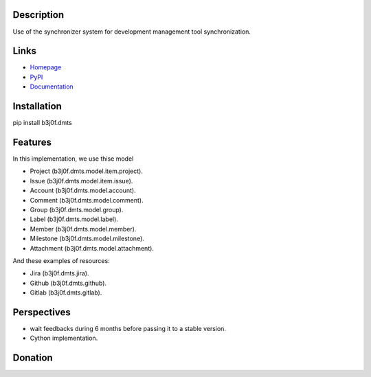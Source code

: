 Description
===========

Use of the synchronizer system for development management tool synchronization.

.. image:: https://img.shields.io/pypi/l/b3j0f.dmts.svg
   :target: https://pypi.python.org/pypi/b3j0f.dmts/
   :alt: License

.. image:: https://img.shields.io/pypi/status/b3j0f.dmts.svg
   :target: https://pypi.python.org/pypi/b3j0f.dmts/
   :alt: Development Status

.. image:: https://img.shields.io/pypi/v/b3j0f.dmts.svg
   :target: https://pypi.python.org/pypi/b3j0f.dmts/
   :alt: Latest release

.. image:: https://img.shields.io/pypi/pyversions/b3j0f.dmts.svg
   :target: https://pypi.python.org/pypi/b3j0f.dmts/
   :alt: Supported Python versions

.. image:: https://img.shields.io/pypi/implementation/b3j0f.dmts.svg
   :target: https://pypi.python.org/pypi/b3j0f.dmts/
   :alt: Supported Python implementations

.. image:: https://img.shields.io/pypi/wheel/b3j0f.dmts.svg
   :target: https://travis-ci.org/b3j0f/dmts
   :alt: Download format

.. image:: https://travis-ci.org/b3j0f/dmts.svg?branch=master
   :target: https://travis-ci.org/b3j0f/dmts
   :alt: Build status

.. image:: https://coveralls.io/repos/b3j0f/dmts/badge.png
   :target: https://coveralls.io/r/b3j0f/dmts
   :alt: Code test coverage

.. image:: https://img.shields.io/pypi/dm/b3j0f.dmts.svg
   :target: https://pypi.python.org/pypi/b3j0f.dmts/
   :alt: Downloads

.. image:: https://readthedocs.org/projects/b3j0fdmts/badge/?version=master
   :target: https://readthedocs.org/projects/b3j0fdmts/?badge=master
   :alt: Documentation Status

.. image:: https://landscape.io/github/b3j0f/dmts/master/landscape.svg?style=flat
   :target: https://landscape.io/github/b3j0f/dmts/master
   :alt: Code Health

Links
=====

- `Homepage`_
- `PyPI`_
- `Documentation`_

Installation
============

pip install b3j0f.dmts

Features
========

In this implementation, we use thise model

- Project (b3j0f.dmts.model.item.project).
- Issue (b3j0f.dmts.model.item.issue).
- Account (b3j0f.dmts.model.account).
- Comment (b3j0f.dmts.model.comment).
- Group (b3j0f.dmts.model.group).
- Label (b3j0f.dmts.model.label).
- Member (b3j0f.dmts.model.member).
- Milestone (b3j0f.dmts.model.milestone).
- Attachment (b3j0f.dmts.model.attachment).

And these examples of resources:

- Jira (b3j0f.dmts.jira).
- Github (b3j0f.dmts.github).
- Gitlab (b3j0f.dmts.gitlab).

Perspectives
============

- wait feedbacks during 6 months before passing it to a stable version.
- Cython implementation.

Donation
========

.. image:: https://cdn.rawgit.com/gratipay/gratipay-badge/2.3.0/dist/gratipay.png
   :target: https://gratipay.com/b3j0f/
   :alt: I'm grateful for gifts, but don't have a specific funding goal.

.. _Homepage: https://github.com/b3j0f/dmts
.. _Documentation: http://b3j0fdmts.readthedocs.org/en/master/
.. _PyPI: https://pypi.python.org/pypi/b3j0f.dmts/
